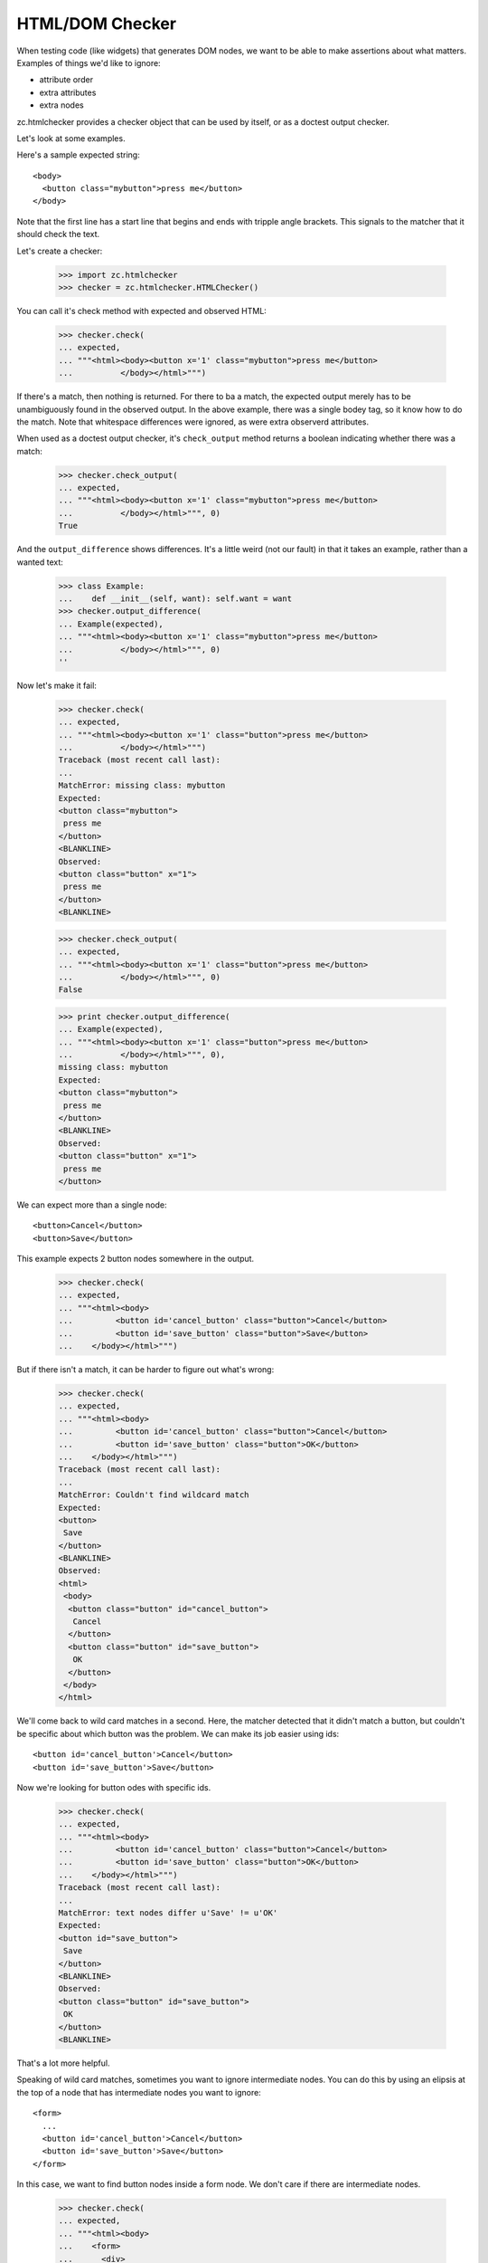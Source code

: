 HTML/DOM Checker
================

When testing code (like widgets) that generates DOM nodes, we want to
be able to make assertions about what matters. Examples of things we'd
like to ignore:

- attribute order
- extra attributes
- extra nodes

zc.htmlchecker provides a checker object that can be used by itself,
or as a doctest output checker.

Let's look at some examples.

Here's a sample expected string::

    <body>
      <button class="mybutton">press me</button>
    </body>

.. -> expected

Note that the first line has a start line that begins and ends with
tripple angle brackets. This signals to the matcher that it should
check the text.

Let's create a checker:

    >>> import zc.htmlchecker
    >>> checker = zc.htmlchecker.HTMLChecker()

You can call it's check method with expected and observed HTML:

    >>> checker.check(
    ... expected,
    ... """<html><body><button x='1' class="mybutton">press me</button>
    ...          </body></html>""")

If there's a match, then nothing is returned.  For there to ba a
match, the expected output merely has to be unambiguously found in the
observed output. In the above example, there was a single bodey tag,
so it know how to do the match.  Note that whitespace differences were
ignored, as were extra observerd attributes.

When used as a doctest output checker, it's ``check_output`` method
returns a boolean indicating whether there was a match:

    >>> checker.check_output(
    ... expected,
    ... """<html><body><button x='1' class="mybutton">press me</button>
    ...          </body></html>""", 0)
    True

And the ``output_difference`` shows differences. It's a little weird
(not our fault) in that it takes an example, rather than a wanted
text:

    >>> class Example:
    ...    def __init__(self, want): self.want = want
    >>> checker.output_difference(
    ... Example(expected),
    ... """<html><body><button x='1' class="mybutton">press me</button>
    ...          </body></html>""", 0)
    ''

Now let's make it fail:

    >>> checker.check(
    ... expected,
    ... """<html><body><button x='1' class="button">press me</button>
    ...          </body></html>""")
    Traceback (most recent call last):
    ...
    MatchError: missing class: mybutton
    Expected:
    <button class="mybutton">
     press me
    </button>
    <BLANKLINE>
    Observed:
    <button class="button" x="1">
     press me
    </button>
    <BLANKLINE>

    >>> checker.check_output(
    ... expected,
    ... """<html><body><button x='1' class="button">press me</button>
    ...          </body></html>""", 0)
    False

    >>> print checker.output_difference(
    ... Example(expected),
    ... """<html><body><button x='1' class="button">press me</button>
    ...          </body></html>""", 0),
    missing class: mybutton
    Expected:
    <button class="mybutton">
     press me
    </button>
    <BLANKLINE>
    Observed:
    <button class="button" x="1">
     press me
    </button>

We can expect more than a single node::

    <button>Cancel</button>
    <button>Save</button>

.. -> expected

This example expects 2 button nodes somewhere in the output.

    >>> checker.check(
    ... expected,
    ... """<html><body>
    ...         <button id='cancel_button' class="button">Cancel</button>
    ...         <button id='save_button' class="button">Save</button>
    ...    </body></html>""")

But if there isn't a match, it can be harder to figure out what's
wrong:

    >>> checker.check(
    ... expected,
    ... """<html><body>
    ...         <button id='cancel_button' class="button">Cancel</button>
    ...         <button id='save_button' class="button">OK</button>
    ...    </body></html>""")
    Traceback (most recent call last):
    ...
    MatchError: Couldn't find wildcard match
    Expected:
    <button>
     Save
    </button>
    <BLANKLINE>
    Observed:
    <html>
     <body>
      <button class="button" id="cancel_button">
       Cancel
      </button>
      <button class="button" id="save_button">
       OK
      </button>
     </body>
    </html>

We'll come back to wild card matches in a second.  Here, the matcher
detected that it didn't match a button, but couldn't be specific about
which button was the problem.  We can make its job easier using ids::

    <button id='cancel_button'>Cancel</button>
    <button id='save_button'>Save</button>

.. -> expected

Now we're looking for button odes with specific ids.

    >>> checker.check(
    ... expected,
    ... """<html><body>
    ...         <button id='cancel_button' class="button">Cancel</button>
    ...         <button id='save_button' class="button">OK</button>
    ...    </body></html>""")
    Traceback (most recent call last):
    ...
    MatchError: text nodes differ u'Save' != u'OK'
    Expected:
    <button id="save_button">
     Save
    </button>
    <BLANKLINE>
    Observed:
    <button class="button" id="save_button">
     OK
    </button>
    <BLANKLINE>

That's a lot more helpful.

Speaking of wild card matches, sometimes you want to ignore
intermediate nodes.  You can do this by using an elipsis at the top of
a node that has intermediate nodes you want to ignore::

  <form>
    ...
    <button id='cancel_button'>Cancel</button>
    <button id='save_button'>Save</button>
  </form>

.. -> expected

In this case, we want to find button nodes inside a form node. We
don't care if there are intermediate nodes.

    >>> checker.check(
    ... expected,
    ... """<html><body>
    ...    <form>
    ...      <div>
    ...         <button id='cancel_button' class="button">Cancel</button>
    ...         <button id='save_button' class="button">Save</button>
    ...      </div>
    ...    </form>
    ...    </body></html>""")

When looking for expected text, we basically do a wild-card match on
the observed text.

When used as a doctest checker, expected text that doesn't start with
``<`` is checked with the default checker, or a checker you pass in a
s base:

    >>> checker.check_output('1', '2', 0)
    False

    >>> import doctest
    >>> checker.check_output('1...3', '123', doctest.ELLIPSIS)
    True

    >>> class FooChecker:
    ...     def check_output(self, want, got, flags):
    ...         return 'foo' in got.lower()

    >>> checker2 = zc.htmlchecker.HTMLChecker(FooChecker())
    >>> checker2.check_output('1', '2 foo', 0)
    True
    >>> checker2.check_output('<a>', '2 foo', 0)
    False

You may want to have some html examples checked with another
checker. In that case, you can specify a prefix.  Only examples tyhat
befin with the prefix will be checked with the HTML checker, and teh
prefix will be removed.  For example::

    >>> checker2 = zc.htmlchecker.HTMLChecker(FooChecker(), prefix="<>")
    >>> checker2.check_output('<a></a>', '2 foo', 0)
    True
    >>> checker2.check_output('<><a></a>', '2 foo', 0)
    False
    >>> checker2.check_output('<><a></a>', '<a></a>', 0)
    True

    >>> checker3 = zc.htmlchecker.HTMLChecker(prefix="<>")
    >>> checker3.check_output('<><a></a>', '<b><a></a></b>', 0)
    True
    >>> checker3.check_output('<a></a>', '<b><a></a></b>', 0)
    False

    >>> print checker3.output_difference(Example('<a></a>'), '<c></c>', 0)
    Expected:
        <a></a>Got:
        <c></c>

    >>> print checker3.output_difference(Example('<><a></a>'), '<c></c>', 0)
    Couldn't find wildcard match
    Expected:
    <a>
    </a>
    Observed:
    <c>
    </c>

